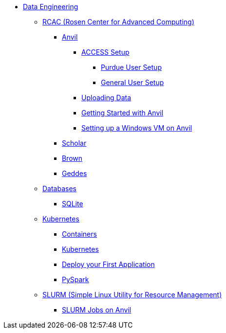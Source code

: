 * xref:intro-to-data-engineering/introduction-data-engineering.adoc[Data Engineering]

** xref:rcac/introduction-rcac.adoc[RCAC (Rosen Center for Advanced Computing)]
*** xref:rcac/anvil.adoc[Anvil]
**** xref:rcac/access-setup.adoc[ACCESS Setup]
***** xref:rcac/purdue-user-setup[Purdue User Setup]
***** xref:rcac/general-user-setup[General User Setup]
**** xref:rcac/uploading-data.adoc[Uploading Data]
**** xref:rcac/anvil-getting-started.adoc[Getting Started with Anvil]
**** xref:rcac/anvil-windows-vm.adoc[Setting up a Windows VM on Anvil]
*** xref:rcac/scholar.adoc[Scholar]
*** xref:rcac/brown.adoc[Brown]
*** xref:rcac/geddes.adoc[Geddes]

** xref:databases/introduction-databases.adoc[Databases]
*** xref:databases/sqlite.adoc[SQLite]

** xref:containers/intro-to-containers.adoc[Kubernetes]
*** xref:containers/containers.adoc[Containers]
*** xref:containers/kubernetes.adoc[Kubernetes]
*** xref:containers/deployment.adoc[Deploy your First Application]
*** xref:containers/pyspark.adoc[PySpark]

** xref:slurm/introduction-slurm.adoc[SLURM (Simple Linux Utility for Resource Management)]
*** xref:slurm/anvil-slurm-jobs.adoc[SLURM Jobs on Anvil]